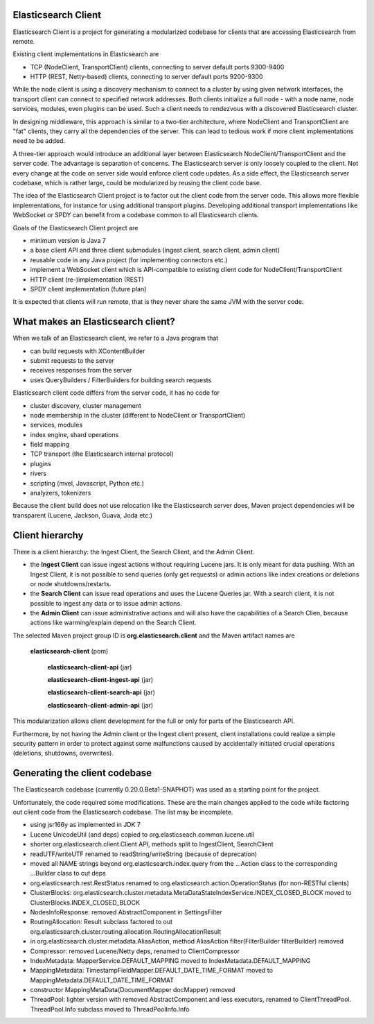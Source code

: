 Elasticsearch Client
====================

Elasticsearch Client is a project for generating a modularized codebase for clients that are accessing Elasticsearch from remote.

Existing client implementations in Elasticsearch are

- TCP (NodeClient, TransportClient) clients, connecting to server default ports 9300-9400
- HTTP (REST, Netty-based) clients, connecting to server default ports 9200-9300

While the node client is using a discovery mechanism to connect to a cluster by using given network interfaces, the transport client can connect to specified network addresses. Both clients initialize a full node - with a node name, node services, modules, even plugins can be used. Such a client needs to rendezvous with a discovered Elasticsearch cluster.

In designing middleware, this approach is similar to a two-tier architecture, where NodeClient and TransportClient are "fat" clients, they carry all the dependencies of the server. This can lead to tedious work if more client implementations need to be added.

A three-tier approach would introduce an additional layer between Elasticsearch NodeClient/TransportClient and the server code. The advantage is separation of concerns. The Elasticsearch server is only loosely coupled to the client. Not every change at the code on server side would enforce client code updates. As a side effect, the Elasticsearch server codebase, which is rather large, could be modularized by reusing the client code base.

The idea of the Elasticsearch Client project is to factor out the client code from the server code. This allows more flexible implementations, for instance for using additional transport plugins. Developing additional transport implementations like WebSocket or SPDY can benefit from a codebase common to all Elasticsearch clients.

Goals of the Elasticsearch Client project are

- minimum version is Java 7
- a base client API and three client submodules (ingest client, search client, admin client)
- reusable code in any Java project (for implementing connectors etc.)
- implement a WebSocket client which is API-compatible to existing client code for NodeClient/TransportClient
- HTTP client (re-)implementation (REST)
- SPDY client implementation (future plan)

It is expected that clients will run remote, that is they never share the same JVM with the server code.

What makes an Elasticsearch client?
===================================

When we talk of an Elasticsearch client, we refer to a Java program that
 
- can build requests with XContentBuilder
- submit requests to the server 
- receives responses from the server
- uses QueryBuilders / FilterBuilders for building search requests

Elasticsearch client code differs from the server code, it has no code for

- cluster discovery, cluster management
- node membership in the cluster (different to NodeClient or TransportClient)
- services, modules
- index engine, shard operations
- field mapping
- TCP transport (the Elasticsearch internal protocol)
- plugins
- rivers
- scripting (mvel, Javascript, Python etc.)
- analyzers, tokenizers

Because the client build does not use relocation like the Elasticsearch server does, Maven project dependencies will be transparent (Lucene, Jackson, Guava, Joda etc.)

Client hierarchy
================

There is a client hierarchy: the Ingest Client, the Search Client, and the Admin Client.

- the **Ingest Client** can issue ingest actions without requiring Lucene jars. It is only meant for data pushing. With an Ingest Client, it is not possible to send queries (only get requests) or admin actions like index creations or deletions or node shutdowns/restarts.

- the **Search Client** can issue read operations and uses the Lucene Queries jar. With a search client, it is not possible to ingest any data or to issue admin actions.

- the **Admin Client** can issue administrative actions and will also have the capabilities of a Search Clien, because actions like warming/explain depend on the Search Client.

The selected Maven project group ID is **org.elasticsearch.client** and the Maven artifact names are

    **elasticsearch-client** (pom)
        
		**elasticsearch-client-api** (jar)
        
		**elasticsearch-client-ingest-api** (jar)
        
		**elasticsearch-client-search-api** (jar)
        
		**elasticsearch-client-admin-api** (jar)

This modularization allows client development for the full or only for parts of the Elasticsearch API. 

Furthermore, by not having the Admin client or the Ingest client present, client installations could realize a simple security pattern in order to protect against some malfunctions caused by accidentally initiated crucial operations (deletions, shutdowns, overwrites).


Generating the client codebase
==============================

The Elasticsearch codebase (currently 0.20.0.Beta1-SNAPHOT) was used as a starting point for the project.

Unfortunately, the code required some modifications. These are the main changes applied to the code while factoring out client code from the Elasticsearch codebase. The list may be incomplete.

- using jsr166y as implemented in JDK 7

- Lucene UnicodeUtil (and deps) copied to org.elasticseach.common.lucene.util

- shorter org.elasticsearch.client.Client API, methods split to IngestClient, SearchClient

- readUTF/writeUTF renamed to readString/writeString (because of deprecation)

- moved all NAME strings beyond org.elasticsearch.index.query from the ...Action class to the corresponding ...Builder class to cut deps

- org.elasticsearch.rest.RestStatus renamed to org.elasticsearch.action.OperationStatus (for non-RESTful clients)

- ClusterBlocks: org.elasticsearch.cluster.metadata.MetaDataStateIndexService.INDEX_CLOSED_BLOCK moved to ClusterBlocks.INDEX_CLOSED_BLOCK

- NodesInfoResponse: removed AbstractComponent in SettingsFilter

- RoutingAllocation: Result subclass factored to out org.elasticsearch.cluster.routing.allocation.RoutingAllocationResult

- in org.elasticsearch.cluster.metadata.AliasAction, method AliasAction filter(FilterBuilder filterBuilder) removed 

- Compressor: removed Lucene/Netty deps, renamed to ClientCompressor

- IndexMetadata: MapperService.DEFAULT_MAPPING moved to IndexMetadata.DEFAULT_MAPPING

- MappingMetadata:  TimestampFieldMapper.DEFAULT_DATE_TIME_FORMAT moved to MappingMetadata.DEFAULT_DATE_TIME_FORMAT

- constructor MappingMetaData(DocumentMapper docMapper)  removed

- ThreadPool: lighter version with removed AbstractComponent and less executors, renamed to ClientThreadPool. ThreadPool.Info subclass moved to ThreadPoolInfo.Info